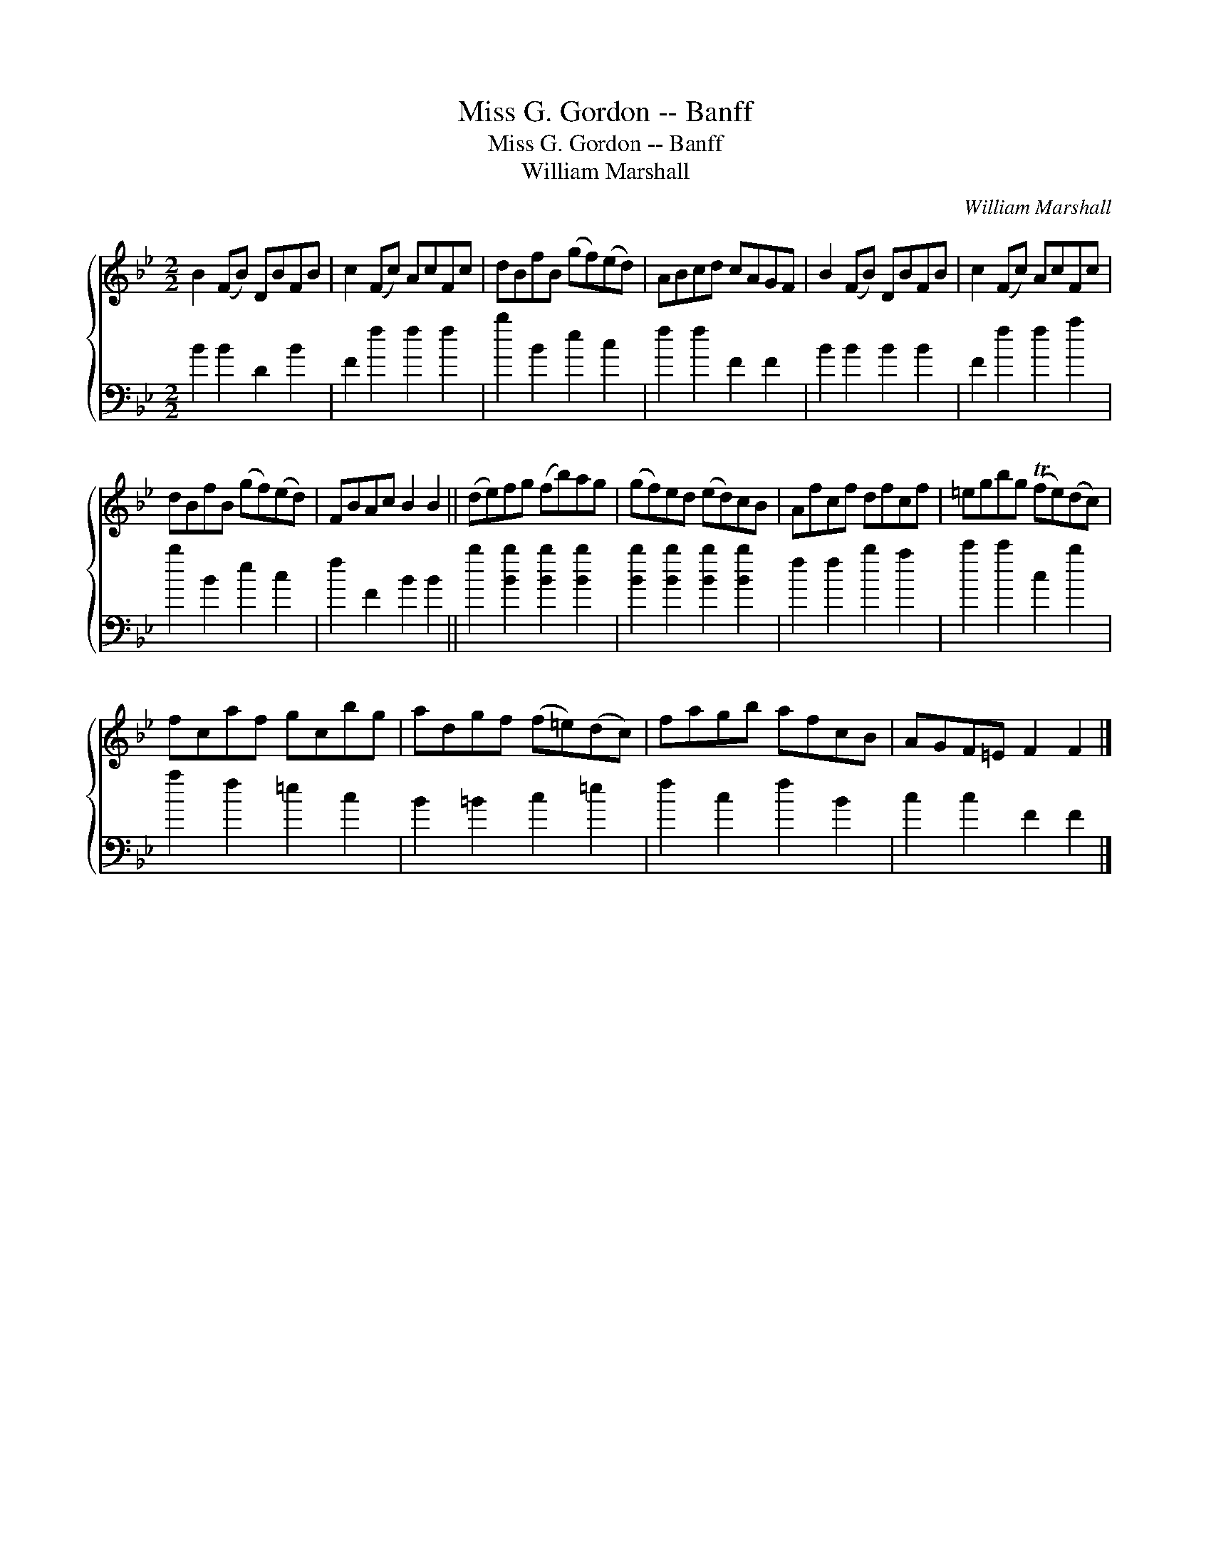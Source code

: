 X:1
T:Miss G. Gordon -- Banff
T:Miss G. Gordon -- Banff
T:William Marshall
C:William Marshall
%%score { 1 2 }
L:1/8
M:2/2
K:Bb
V:1 treble 
V:2 bass 
V:1
 B2 (FB) DBFB | c2 (Fc) AcFc | dBfB (gf)(ed) | ABcd cAGF | B2 (FB) DBFB | c2 (Fc) AcFc | %6
 dBfB (gf)(ed) | FBAc B2 B2 || (de)fg (fb)ag | (gf)ed (ed)cB | Afcf dfcf | =egbg (Tfe)(dc) | %12
 fcaf gcbg | adgf (f=e)(dc) | fagb afcB | AGF=E F2 F2 |] %16
V:2
 B2 B2 D2 B2 | F2 f2 f2 f2 | b2 B2 e2 c2 | f2 f2 F2 F2 | B2 B2 B2 B2 | F2 f2 f2 a2 | b2 B2 e2 c2 | %7
 f2 F2 B2 B2 || b2 [Bb]2 [Bb]2 [Bb]2 | [Bb]2 [Bb]2 [Bb]2 [Bb]2 | f2 f2 b2 a2 | c'2 c'2 c2 b2 | %12
 a2 f2 =e2 c2 | B2 =B2 c2 =e2 | f2 c2 f2 B2 | c2 c2 F2 F2 |] %16

